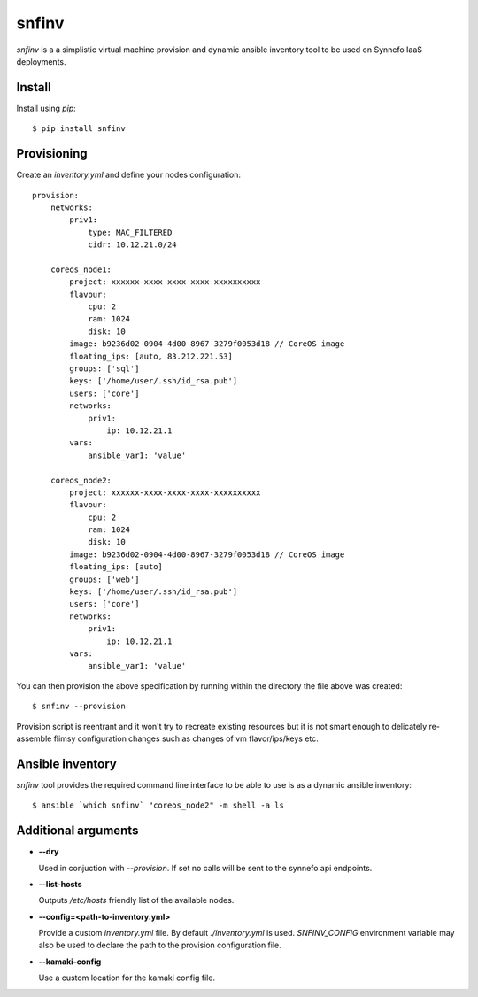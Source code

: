 ******
snfinv
******

`snfinv` is a a simplistic virtual machine provision and dynamic ansible 
inventory tool to be used on Synnefo IaaS deployments.


Install
=======

Install using `pip`::

    $ pip install snfinv


Provisioning
============

Create an `inventory.yml` and define your nodes configuration::

    provision:
        networks:
            priv1:
                type: MAC_FILTERED
                cidr: 10.12.21.0/24

        coreos_node1:
            project: xxxxxx-xxxx-xxxx-xxxx-xxxxxxxxxx 
            flavour:
                cpu: 2
                ram: 1024
                disk: 10
            image: b9236d02-0904-4d00-8967-3279f0053d18 // CoreOS image
            floating_ips: [auto, 83.212.221.53]
            groups: ['sql']
            keys: ['/home/user/.ssh/id_rsa.pub']
            users: ['core']
            networks:
                priv1:
                    ip: 10.12.21.1
            vars:
                ansible_var1: 'value'

        coreos_node2:
            project: xxxxxx-xxxx-xxxx-xxxx-xxxxxxxxxx 
            flavour:
                cpu: 2
                ram: 1024
                disk: 10
            image: b9236d02-0904-4d00-8967-3279f0053d18 // CoreOS image
            floating_ips: [auto]
            groups: ['web']
            keys: ['/home/user/.ssh/id_rsa.pub']
            users: ['core']
            networks:
                priv1:
                    ip: 10.12.21.1
            vars:
                ansible_var1: 'value'

You can then provision the above specification by running within the directory 
the file above was created::

    $ snfinv --provision

Provision script is reentrant and it won't try to recreate existing resources
but it is not smart enough to delicately re-assemble flimsy configuration
changes such as changes of vm flavor/ips/keys etc.


Ansible inventory
=================

`snfinv` tool provides the required command line interface to be able to use 
is as a dynamic ansible inventory::

    $ ansible `which snfinv` "coreos_node2" -m shell -a ls


Additional arguments
====================

* **--dry**

  Used in conjuction with `--provision`. If set no calls will be sent to the
  synnefo api endpoints.
 
* **--list-hosts**

  Outputs `/etc/hosts` friendly list of the available nodes.

* **--config=<path-to-inventory.yml>**

  Provide a custom `inventory.yml` file. By default `./inventory.yml` is used.
  `SNFINV_CONFIG` environment variable may also be used to declare the path 
  to the provision configuration file.
 
* **--kamaki-config**

  Use a custom location for the kamaki config file.
